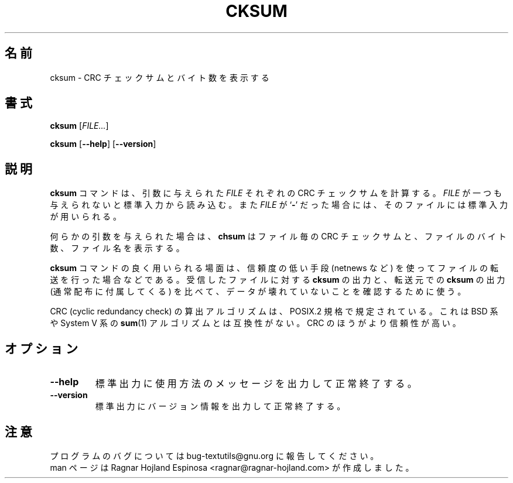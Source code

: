 .\" You may copy, distribute and modify under the terms of the LDP General
.\" Public License as specified in the LICENSE file that comes with the
.\" gnumaniak distribution
.\"
.\" The author kindly requests that no comments regarding the "better"
.\" suitability or up-to-date notices of any info documentation alternative
.\" is added without contacting him first.
.\"
.\" (C) 2002 Ragnar Hojland Espinosa <ragnar@ragnar-hojland.com>
.\"
.\"	GNU cksum man page
.\"	man pages are NOT obsolete!
.\"	<ragnar@ragnar-hojland.com>
.\"
.\" Japanese Version Copyright (c) 2000 NAKANO Takeo all rights reserved.
.\" Translated Sun 12 Mar 2000 by NAKANO Takeo <nakano@apm.seikei.ac.jp>
.\"
.TH CKSUM 1 "7 October 2002" "GNU textutils 2.1"
.\"O .SH NAME
.\"O \fBcksum\fR \- print CRC checksum and byte counts
.SH 名前
cksum \- CRC チェックサムとバイト数を表示する
.\"O .SH SYNOPSIS
.SH 書式
.BR cksum
.RI [ FILE... ]

.BR cksum " [" \-\-help "] [" \-\-version ]
.\"O .SH DESCRIPTION
.SH 説明
.\"O .B cksum
.\"O computes and prints a CRC checksum for each given
.\"O .IR FILE .
.\"O If
.\"O .I FILE
.\"O is omitted or if it is a
.\"O .RB ` \- ',
.\"O standard input is used for reading.
.B cksum
コマンドは、引数に与えられた
.I FILE
それぞれの CRC チェックサムを計算する。
.I FILE
が一つも与えられないと標準入力から読み込む。また
.I FILE
が
.RB ` \- '
だった場合には、そのファイルには標準入力が用いられる。

.\"O .B cksum
.\"O prints the CRC checksum for each file along with the number
.\"O of bytes in the file, and the filename unless no arguments were given.
何らかの引数を与えられた場合は、
.B chsum
はファイル毎の CRC チェックサムと、ファイルのバイト数、ファイル名を表示する。

.\"O .B cksum
.\"O is typically used to ensure that files transferred by unreliable means
.\"O (e.g., netnews) have not been corrupted, by comparing the 
.\"O .B cksum
.\"O output for the received files with the 
.\"O .B cksum
.\"O output for the original files (typically given in the distribution).
.B cksum
コマンドの良く用いられる場面は、信頼度の低い手段 (netnews など)
を使ってファイルの転送を行った場合などである。
受信したファイルに対する
.B cksum
の出力と、転送元での
.B cksum
の出力 (通常配布に付属してくる) を比べて、
データが壊れていないことを確認するために使う。

.\"O The CRC (cyclic redundancy check) algorithm is specified by the POSIX.2
.\"O standard.  It is not  compatible with the BSD or System V
.\"O .BR sum (1)
.\"O algorithms; it is more robust.
CRC (cyclic redundancy check) の算出アルゴリズムは、
POSIX.2 規格で規定されている。これは BSD 系や System V 系の
.BR sum (1)
アルゴリズムとは互換性がない。
CRC のほうがより信頼性が高い。
.\"O .SH OPTIONS
.SH オプション
.TP
.B "\-\-help"
.\"O Print a usage message on standard output and exit successfully.
標準出力に使用方法のメッセージを出力して正常終了する。
.TP
.B "\-\-version"
.\"O Print version information on standard output then exit successfully.
標準出力にバージョン情報を出力して正常終了する。
.\"O .SH NOTES
.SH 注意
.\"O Report bugs to bug-textutils@gnu.org.
.\"O .br
.\"O Man page by Ragnar Hojland Espinosa <ragnar@ragnar-hojland.com>
プログラムのバグについては bug-textutils@gnu.org に報告してください。
.br
man ページは Ragnar Hojland Espinosa <ragnar@ragnar-hojland.com> が作成しました。
